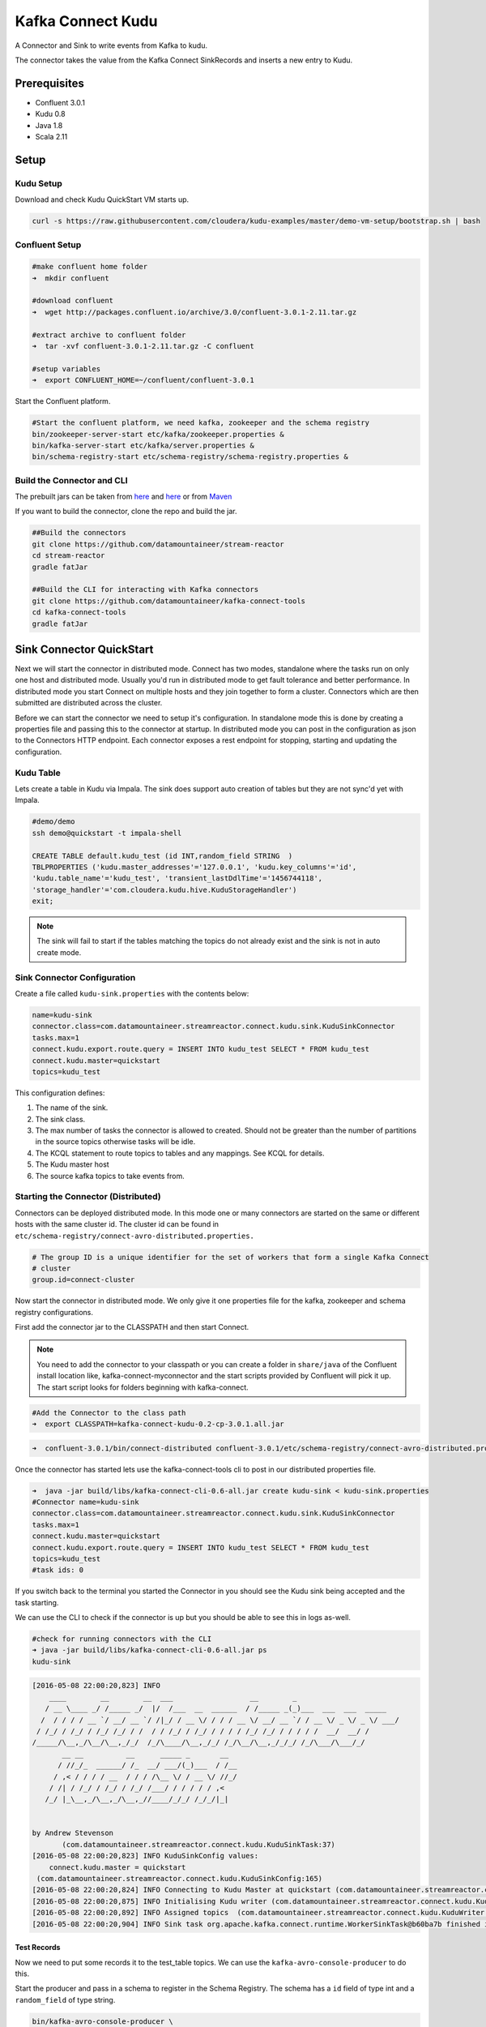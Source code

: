 Kafka Connect Kudu
===================

A Connector and Sink to write events from Kafka to kudu.

The connector takes the value from the Kafka Connect SinkRecords and inserts a new entry to Kudu.

Prerequisites
-------------

- Confluent 3.0.1
- Kudu 0.8
- Java 1.8
- Scala 2.11

Setup
-----

Kudu Setup
~~~~~~~~~~~

Download and check Kudu QuickStart VM starts up.

.. sourcecode:: bash

    curl -s https://raw.githubusercontent.com/cloudera/kudu-examples/master/demo-vm-setup/bootstrap.sh | bash

Confluent Setup
~~~~~~~~~~~~~~~

.. sourcecode:: bash

    #make confluent home folder
    ➜  mkdir confluent

    #download confluent
    ➜  wget http://packages.confluent.io/archive/3.0/confluent-3.0.1-2.11.tar.gz

    #extract archive to confluent folder
    ➜  tar -xvf confluent-3.0.1-2.11.tar.gz -C confluent

    #setup variables
    ➜  export CONFLUENT_HOME=~/confluent/confluent-3.0.1

Start the Confluent platform.

.. sourcecode:: bash

    #Start the confluent platform, we need kafka, zookeeper and the schema registry
    bin/zookeeper-server-start etc/kafka/zookeeper.properties &
    bin/kafka-server-start etc/kafka/server.properties &
    bin/schema-registry-start etc/schema-registry/schema-registry.properties &

Build the Connector and CLI
~~~~~~~~~~~~~~~~~~~~~~~~~~~

The prebuilt jars can be taken from `here <https://github.com/datamountaineer/stream-reactor/releases>`__ and `here <https://github.com/datamountaineer/kafka-connect-tools/releases>`__
or from `Maven <http://search.maven.org/#search%7Cga%7C1%7Ca%3A%22kafka-connect-cli%22>`__

If you want to build the connector, clone the repo and build the jar.

.. sourcecode:: bash

    ##Build the connectors
    git clone https://github.com/datamountaineer/stream-reactor
    cd stream-reactor
    gradle fatJar

    ##Build the CLI for interacting with Kafka connectors
    git clone https://github.com/datamountaineer/kafka-connect-tools
    cd kafka-connect-tools
    gradle fatJar

Sink Connector QuickStart
-------------------------

Next we will start the connector in distributed mode. Connect has two modes, standalone where the tasks run on only one host
and distributed mode. Usually you'd run in distributed mode to get fault tolerance and better performance. In distributed mode
you start Connect on multiple hosts and they join together to form a cluster. Connectors which are then submitted are
distributed across the cluster.

Before we can start the connector we need to setup it's configuration. In standalone mode this is done by creating a
properties file and passing this to the connector at startup. In distributed mode you can post in the configuration as
json to the Connectors HTTP endpoint. Each connector exposes a rest endpoint for stopping, starting and updating the
configuration.

Kudu Table
~~~~~~~~~~

Lets create a table in Kudu via Impala. The sink does support auto creation of tables but they are not sync'd yet with Impala.

.. sourcecode:: bash

    #demo/demo
    ssh demo@quickstart -t impala-shell

    CREATE TABLE default.kudu_test (id INT,random_field STRING  )
    TBLPROPERTIES ('kudu.master_addresses'='127.0.0.1', 'kudu.key_columns'='id',
    'kudu.table_name'='kudu_test', 'transient_lastDdlTime'='1456744118',
    'storage_handler'='com.cloudera.kudu.hive.KuduStorageHandler')
    exit;

.. note:: The sink will fail to start if the tables matching the topics do not already exist and the sink is not in auto create mode.

Sink Connector Configuration
~~~~~~~~~~~~~~~~~~~~~~~~~~~~

Create a file called ``kudu-sink.properties`` with the contents below:

.. sourcecode:: bash

    name=kudu-sink
    connector.class=com.datamountaineer.streamreactor.connect.kudu.sink.KuduSinkConnector
    tasks.max=1
    connect.kudu.export.route.query = INSERT INTO kudu_test SELECT * FROM kudu_test
    connect.kudu.master=quickstart
    topics=kudu_test

This configuration defines:

1.  The name of the sink.
2.  The sink class.
3.  The max number of tasks the connector is allowed to created. Should not be greater than the number of partitions in
    the source topics otherwise tasks will be idle.
4.  The KCQL statement to route topics to tables and any mappings. See KCQL for details.
5.  The Kudu master host
6.  The source kafka topics to take events from.


Starting the Connector (Distributed)
~~~~~~~~~~~~~~~~~~~~~~~~~~~~~~~~~~~~

Connectors can be deployed distributed mode. In this mode one or many connectors are started on the same or different
hosts with the same cluster id. The cluster id can be found in ``etc/schema-registry/connect-avro-distributed.properties.``

.. sourcecode:: bash

    # The group ID is a unique identifier for the set of workers that form a single Kafka Connect
    # cluster
    group.id=connect-cluster

Now start the connector in distributed mode. We only give it one properties file for the kafka, zookeeper and
schema registry configurations.

First add the connector jar to the CLASSPATH and then start Connect.

.. note::

    You need to add the connector to your classpath or you can create a folder in ``share/java`` of the Confluent
    install location like, kafka-connect-myconnector and the start scripts provided by Confluent will pick it up.
    The start script looks for folders beginning with kafka-connect.

.. sourcecode:: bash

    #Add the Connector to the class path
    ➜  export CLASSPATH=kafka-connect-kudu-0.2-cp-3.0.1.all.jar

.. sourcecode:: bash

    ➜  confluent-3.0.1/bin/connect-distributed confluent-3.0.1/etc/schema-registry/connect-avro-distributed.properties

Once the connector has started lets use the kafka-connect-tools cli to post in our distributed properties file.

.. sourcecode:: bash

    ➜  java -jar build/libs/kafka-connect-cli-0.6-all.jar create kudu-sink < kudu-sink.properties
    #Connector name=kudu-sink
    connector.class=com.datamountaineer.streamreactor.connect.kudu.sink.KuduSinkConnector
    tasks.max=1
    connect.kudu.master=quickstart
    connect.kudu.export.route.query = INSERT INTO kudu_test SELECT * FROM kudu_test
    topics=kudu_test
    #task ids: 0

If you switch back to the terminal you started the Connector in you should see the Kudu sink being accepted and the
task starting.

We can use the CLI to check if the connector is up but you should be able to see this in logs as-well.

.. sourcecode:: bash

    #check for running connectors with the CLI
    ➜ java -jar build/libs/kafka-connect-cli-0.6-all.jar ps
    kudu-sink

.. sourcecode:: bash

    [2016-05-08 22:00:20,823] INFO
        ____        __        __  ___                  __        _
       / __ \____ _/ /_____ _/  |/  /___  __  ______  / /_____ _(_)___  ___  ___  _____
      /  / / / / __ `/ __/ __ `/ /|_/ / __ \/ / / / __ \/ __/ __ `/ / __ \/ _ \/ _ \/ ___/
     / /_/ / /_/ / /_/ /_/ / /  / / /_/ / /_/ / / / / /_/ /_/ / / / / /  __/  __/ /
    /_____/\__,_/\__/\__,_/_/  /_/\____/\__,_/_/ /_/\__/\__,_/_/_/ /_/\___/\___/_/
           __ __          __      _____ _       __
          / //_/_  ______/ /_  __/ ___/(_)___  / /__
         / ,< / / / / __  / / / /\__ \/ / __ \/ //_/
        / /| / /_/ / /_/ / /_/ /___/ / / / / / ,<
       /_/ |_\__,_/\__,_/\__,_//____/_/_/ /_/_/|_|


    by Andrew Stevenson
           (com.datamountaineer.streamreactor.connect.kudu.KuduSinkTask:37)
    [2016-05-08 22:00:20,823] INFO KuduSinkConfig values:
        connect.kudu.master = quickstart
     (com.datamountaineer.streamreactor.connect.kudu.KuduSinkConfig:165)
    [2016-05-08 22:00:20,824] INFO Connecting to Kudu Master at quickstart (com.datamountaineer.streamreactor.connect.kudu.KuduWriter$:33)
    [2016-05-08 22:00:20,875] INFO Initialising Kudu writer (com.datamountaineer.streamreactor.connect.kudu.KuduWriter:40)
    [2016-05-08 22:00:20,892] INFO Assigned topics  (com.datamountaineer.streamreactor.connect.kudu.KuduWriter:42)
    [2016-05-08 22:00:20,904] INFO Sink task org.apache.kafka.connect.runtime.WorkerSinkTask@b60ba7b finished initialization and start (org.apache.kafka.connect.runtime.WorkerSinkTask:155)

Test Records
^^^^^^^^^^^^

Now we need to put some records it to the test_table topics. We can use the ``kafka-avro-console-producer`` to do this.

Start the producer and pass in a schema to register in the Schema Registry. The schema has a ``id`` field of type int
and a ``random_field`` of type string.

.. sourcecode:: bash

    bin/kafka-avro-console-producer \
     --broker-list localhost:9092 --topic kudu_test \
     --property value.schema='{"type":"record","name":"myrecord","fields":[{"name":"id","type":"int"},
    {"name":"random_field", "type": "string"}]}'

Now the producer is waiting for input. Paste in the following:

.. sourcecode:: bash

    {"id": 999, "random_field": "foo"}
    {"id": 888, "random_field": "bar"}

Check for records in Kudu
~~~~~~~~~~~~~~~~~~~~~~~~~~

Now check the logs of the connector you should see this:

.. sourcecode:: bash

    [2016-05-08 22:09:22,065] INFO
        ____        __        __  ___                  __        _
       / __ \____ _/ /_____ _/  |/  /___  __  ______  / /_____ _(_)___  ___  ___  _____
      / / / / __ `/ __/ __ `/ /|_/ / __ \/ / / / __ \/ __/ __ `/ / __ \/ _ \/ _ \/ ___/
     / /_/ / /_/ / /_/ /_/ / /  / / /_/ / /_/ / / / / /_/ /_/ / / / / /  __/  __/ /
    /_____/\__,_/\__/\__,_/_/  /_/\____/\__,_/_/ /_/\__/\__,_/_/_/ /_/\___/\___/_/
           __ __          __      _____ _       __
          / //_/_  ______/ /_  __/ ___/(_)___  / /__
         / ,< / / / / __  / / / /\__ \/ / __ \/ //_/
        / /| / /_/ / /_/ / /_/ /___/ / / / / / ,<
       /_/ |_\__,_/\__,_/\__,_//____/_/_/ /_/_/|_|


    by Andrew Stevenson
           (com.datamountaineer.streamreactor.connect.kudu.KuduSinkTask:37)
    [2016-05-08 22:09:22,065] INFO KuduSinkConfig values:
        connect.kudu.master = quickstart
     (com.datamountaineer.streamreactor.connect.kudu.KuduSinkConfig:165)
    [2016-05-08 22:09:22,066] INFO Connecting to Kudu Master at quickstart (com.datamountaineer.streamreactor.connect.kudu.KuduWriter$:33)
    [2016-05-08 22:09:22,116] INFO Initialising Kudu writer (com.datamountaineer.streamreactor.connect.kudu.KuduWriter:40)
    [2016-05-08 22:09:22,134] INFO Assigned topics kudu_test (com.datamountaineer.streamreactor.connect.kudu.KuduWriter:42)
    [2016-05-08 22:09:22,148] INFO Sink task org.apache.kafka.connect.runtime.WorkerSinkTask@68496440 finished initialization and start (org.apache.kafka.connect.runtime.WorkerSinkTask:155)
    [2016-05-08 22:09:22,476] INFO Written 2 for kudu_test (com.datamountaineer.streamreactor.connect.kudu.KuduWriter:90)


In Kudu:

.. sourcecode:: bash

    #demo/demo
    ssh demo@quickstart -t impala-shell

    SELECT * FROM kudu_test;

    Query: select * FROM kudu_test
    +-----+--------------+
    | id  | random_field |
    +-----+--------------+
    | 888 | bar          |
    | 999 | foo          |
    +-----+--------------+
    Fetched 2 row(s) in 0.14s

Now stop the connector.

Features
--------

The Kudu sink writes records from Kafka to Kudu.

The sink supports:

1. Field selection - Kafka topic payload field selection is supported, allowing you to select fields written to Kudu.
2. Topic to table routing.
3. Auto table create with DISTRIBUTE BY partition strategy.
4. Auto evolution of tables.
5. Error policies for handling failures.

Kafka Connect Query Language
~~~~~~~~~~~~~~~~~~~~~~~~~~~~

**K** afka **C** onnect **Q** uery **L** anguage found here `GitHub repo <https://github.com/datamountaineer/kafka-connector-query-language>`_
allows for routing and mapping using a SQL like syntax, consolidating typically features in to one configuration option.

The Kudu sink supports the following:

.. sourcecode:: bash

    <write mode> INTO <target table> SELECT <fields> FROM <source topic> <AUTOCREATE> <DISTRIBUTEBY> <PK_FIELDS> INTO <NBR_OF_BUCKETS> BUCKETS <AUTOEVOLVE>

Example:

.. sourcecode:: sql

    #Insert mode, select all fields from topicA and write to tableA
    INSERT INTO tableA SELECT * FROM topicA

    #Insert mode, select 3 fields and rename from topicB and write to tableB
    INSERT INTO tableB SELECT x AS a, y AS b and z AS c FROM topicB

    #Upsert mode, select all fields from topicC, auto create tableC and auto evolve, use field1 and field2 as the primary keys
    UPSERT INTO tableC SELECT * FROM topicC AUTOCREATE  DISTRIBUTEBY field1, field2 INTO 10 BUCKETS AUTOEVOLVE

Error Polices
~~~~~~~~~~~~~

The sink has three error policies that determine how failed writes to the target database are handled. The error policies
affect the behaviour of the schema evolution characteristics of the sink. See the schema evolution section for more
information.

**Throw**

Any error on write to the target database will be propagated up and processing is stopped. This is the default
behaviour.

**Noop**

Any error on write to the target database is ignored and processing continues.

.. warning::

    This can lead to missed errors if you don't have adequate monitoring. Data is not lost as it's still in Kafka
    subject to Kafka's retention policy. The sink currently does **not** distinguish between integrity constraint
    violations and or other expections thrown by drivers.

**Retry**

Any error on write to the target database causes the RetryIterable exception to be thrown. This causes the
Kafka connect framework to pause and replay the message. Offsets are not committed. For example, if the table is offline
it will cause a write failure, the message can be replayed. With the Retry policy the issue can be fixed without stopping
the sink.

The length of time the sink will retry can be controlled by using the ``connect.kudu.sink.max.retries`` and the
``connect.kudu.sink.retry.interval``.

Auto conversion of Connect records to Kudu
~~~~~~~~~~~~~~~~~~~~~~~~~~~~~~~~~~~~~~~~~~

The sink automatically converts incoming Connect records to Kudu inserts or upserts.

Topic Routing
~~~~~~~~~~~~~

The sink supports topic routing that allows mapping the messages from topics to a specific table. For example, map a
topic called "bloomberg_prices" to a table called "prices". This mapping is set in the ``connect.kudu.export.route.query``
option.

Example:

.. sourcecode:: sql

    //Select all
    INSERT INTO table1 SELECT * FROM topic1; INSERT INTO tableA SELECT * FROM topicC

Field Selection
~~~~~~~~~~~~~~~

The Kudu sink supports field selection and mapping. This mapping is set in the ``connect.kudu.export.route.query`` option.

Examples:

.. sourcecode:: sql

    //Rename or map columns
    INSERT INTO table1 SELECT lst_price AS price, qty AS quantity FROM topicA

    //Select all
    INSERT INTO table1 SELECT * FROM topic1

.. tip:: Check you mappings to ensure the target columns exist.

.. warning::

    Field selection disables evolving the target table if the upstream schema in the Kafka topic changes. By specifying
    field mappings it is assumed the user is not interested in new upstream fields. For example they may be tapping into a
    pipeline for a Kafka stream job and not be intended as the final recipient of the stream.

    If you chose field selection you must include the primary key fields otherwise the insert will fail.

Write Modes
~~~~~~~~~~~

The sink supports both **insert** and **upsert** modes.  This mapping is set in the ``connect.kudu.sink.export.mappings`` option.

**Insert**

Insert is the default write mode of the sink.

**Insert Idempotency**

Kafka currently provides at least once delivery semantics. Therefore, this mode may produce errors if unique constraints
have been implemented on the target tables. If the error policy has been set to NOOP then the sink will discard the error
and continue to process, however, it currently makes no attempt to distinguish violation of integrity constraints from other
exceptions such as casting issues.

**Upsert**

The sink support Kudu upserts which replaces the existing row if a match is found on the primary keys.

**Upsert Idempotency**

Kafka currently provides at least once delivery semantics and order is a guaranteed within partitions.

This mode will, if the same record is delivered twice to the sink, result in an idempotent write. The existing record
will be updated with the values of the second which are the same.

If records are delivered with the same field or group of fields that are used as the primary key on the target table,
but different values, the existing record in the target table will be updated.

Since records are delivered in the order they were written per partition the write is idempotent on failure or restart.
Redelivery produces the same result.

Auto Create Tables
~~~~~~~~~~~~~~~~~~

The sink supports auto creation of tables for each topic. This mapping is set in the ``connect.kudu.export.route.query`` option.

Primary keys are set in the ``DISTRIBUTEBY`` clause of the ``connect.kudu.export.route.query``.

Tables are created with the Kudu hash partition strategy. The number of buckets must be specified in the ``kcql``
statement.

.. sourcecode:: sql

    #AutoCreate the target table
    INSERT INTO table1 SELECT * FROM topic AUTOCREATE DISTRIBUTEBY field1, field2 INTO 10 BUCKETS

..	note::

    The fields specified as the primary keys (distributeby) must be in the SELECT clause or all fields must be selected

The sink will try and create the table at start up if a schema for the topic is found in the Schema Registry. If no
schema is found the table is created when the first record is received for the topic.

Auto Evolve Tables
~~~~~~~~~~~~~~~~~~

The sink supports auto evolution of tables for each topic. This mapping is set in the ``connect.kudu.export.route.query`` option.
When set the sink will identify new schemas for each topic based on the schema version from the Schema registry. New columns
will be identified and an alter table DDL statement issued against Kudu.

Schema evolution can occur upstream, for example any new fields or change in data type in the schema of the topic, or
downstream DDLs on the database.

Upstream changes must follow the schema evolution rules laid out in the Schema Registry. This sink only supports BACKWARD
and FULLY compatible schemas. If new fields are added the sink will attempt to perform a ALTER table DDL statement against
the target table to add columns. All columns added to the target table are set as nullable.

Fields cannot be deleted upstream. Fields should be of Avro union type [null, <dataType>] with a default set. This allows
the sink to either retrieve the default value or null. The sink is not aware that the field has been deleted
as a value is always supplied to it.

.. warning::

    If a upstream field is removed and the topic is not following the Schema Registry's evolution rules, i.e. not full
    or backwards compatible, any errors will default to the error policy.

Downstream changes are handled by the sink. If columns are removed, the mapped fields from the topic are ignored. If
columns are added, we attempt to find a matching field by name in the topic.

Data Type Mappings
~~~~~~~~~~~~~~~~~~

+------------------+------------------+
| Connect Type     | Kudu Data Type   |
+==================+==================+
| INT8             | INT8             |
+------------------+------------------+
| INT16            | INT16            |
+------------------+------------------+
| INT32            | INT32            |
+------------------+------------------+
| INT64            | INT64            |
+------------------+------------------+
| BOOLEAN          | BOOLEAN          |
+------------------+------------------+
| FLOAT32          | FLOAT            |
+------------------+------------------+
| FLOAT64          | FLOAT            |
+------------------+------------------+
| BYTES            | BINARY           |
+------------------+------------------+

Configurations
--------------

``connect.kudu.master``

Specifies a Kudu server.

* Data type : string
* Importance: high
* Optional  : no

``connect.kudu.export.route.query``

Kafka connect query language expression. Allows for expressive topic to table routing, field selection and renaming.

Examples:

.. sourcecode:: sql

    INSERT INTO TABLE1 SELECT * FROM TOPIC1;INSERT INTO TABLE2 SELECT field1, field2, field3 as renamedField FROM TOPIC2


* Data Type: string
* Importance: high
* Optional : no

``connect.kudu.sink.error.policy``

Specifies the action to be taken if an error occurs while inserting the data.

There are three available options, **noop**, the error is swallowed, **throw**, the error is allowed to propagate and retry.
For **retry** the Kafka message is redelivered up to a maximum number of times specified by the ``connect.kudu.sink.max.retries``
option. The ``connect.kudu.sink.retry.interval`` option specifies the interval between retries.

The errors will be logged automatically.

* Type: string
* Importance: high
* Optional : yes
* Default: RETRY

``connect.kudu.sink.max.retries``

The maximum number of times a message is retried. Only valid when the ``connect.kudu.sink.error.policy`` is set to ``retry``.

* Type: string
* Importance: medium
* Optional : yes
* Default: 10


``connect.kudu.sink.retry.interval``

The interval, in milliseconds between retries if the sink is using ``connect.kudu.sink.error.policy`` set to **RETRY**.

* Type: int
* Importance: medium
* Optional : yes
* Default : 60000 (1 minute)

``connect.kudu.sink.schema.registry.url``

The url for the Schema registry. This is used to retrieve the latest schema for table creation.

* Type : string
* Importance : high
* Optional : yes
* Default : http://localhost:8081

``connect.kudu.sink.batch.size``

Specifies how many records to insert together at one time. If the connect framework provides less records when it is
calling the sink it won't wait to fulfill this value but rather execute it.

* Type : int
* Importance : medium
* Optional : yes
* Defaults : 3000

Example
~~~~~~~

.. sourcecode:: bash

    name=kudu-sink
    connector.class=com.datamountaineer.streamreactor.connect.kudu.sink.KuduSinkConnector
    tasks.max=1
    connect.kudu.master=quickstart
    connect.kudu.export.route.query=INSERT INTO kudu_test SELECT * FROM kudu_test AUTOCREATE DISTRIBUTEBY id INTO 5 BUCKETS
    topics=kudu_test
    connect.kudu.sink.schema.registry.url=http://myhost:8081

Deployment Guidelines
---------------------

TODO

TroubleShooting
---------------

TODO
